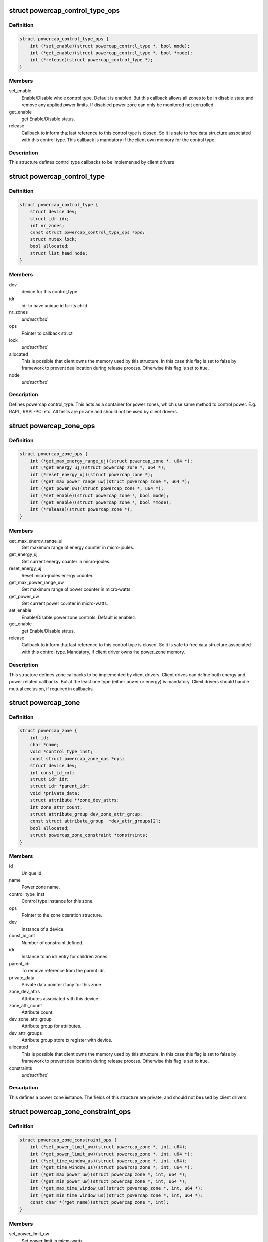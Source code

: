 .. -*- coding: utf-8; mode: rst -*-
.. src-file: include/linux/powercap.h

.. _`powercap_control_type_ops`:

struct powercap_control_type_ops
================================

.. c:type:: struct powercap_control_type_ops

    Define control type callbacks

.. _`powercap_control_type_ops.definition`:

Definition
----------

.. code-block:: c

    struct powercap_control_type_ops {
        int (*set_enable)(struct powercap_control_type *, bool mode);
        int (*get_enable)(struct powercap_control_type *, bool *mode);
        int (*release)(struct powercap_control_type *);
    }

.. _`powercap_control_type_ops.members`:

Members
-------

set_enable
    Enable/Disable whole control type.
    Default is enabled. But this callback allows all zones
    to be in disable state and remove any applied power
    limits. If disabled power zone can only be monitored
    not controlled.

get_enable
    get Enable/Disable status.

release
    Callback to inform that last reference to this
    control type is closed. So it is safe to free data
    structure associated with this control type.
    This callback is mandatory if the client own memory
    for the control type.

.. _`powercap_control_type_ops.description`:

Description
-----------

This structure defines control type callbacks to be implemented by client
drivers

.. _`powercap_control_type`:

struct powercap_control_type
============================

.. c:type:: struct powercap_control_type

    Defines a powercap control_type

.. _`powercap_control_type.definition`:

Definition
----------

.. code-block:: c

    struct powercap_control_type {
        struct device dev;
        struct idr idr;
        int nr_zones;
        const struct powercap_control_type_ops *ops;
        struct mutex lock;
        bool allocated;
        struct list_head node;
    }

.. _`powercap_control_type.members`:

Members
-------

dev
    device for this control_type

idr
    idr to have unique id for its child

nr_zones
    *undescribed*

ops
    Pointer to callback struct

lock
    *undescribed*

allocated
    This is possible that client owns the memory
    used by this structure. In this case
    this flag is set to false by framework to
    prevent deallocation during release process.
    Otherwise this flag is set to true.

node
    *undescribed*

.. _`powercap_control_type.description`:

Description
-----------

Defines powercap control_type. This acts as a container for power
zones, which use same method to control power. E.g. RAPL, RAPL-PCI etc.
All fields are private and should not be used by client drivers.

.. _`powercap_zone_ops`:

struct powercap_zone_ops
========================

.. c:type:: struct powercap_zone_ops

    Define power zone callbacks

.. _`powercap_zone_ops.definition`:

Definition
----------

.. code-block:: c

    struct powercap_zone_ops {
        int (*get_max_energy_range_uj)(struct powercap_zone *, u64 *);
        int (*get_energy_uj)(struct powercap_zone *, u64 *);
        int (*reset_energy_uj)(struct powercap_zone *);
        int (*get_max_power_range_uw)(struct powercap_zone *, u64 *);
        int (*get_power_uw)(struct powercap_zone *, u64 *);
        int (*set_enable)(struct powercap_zone *, bool mode);
        int (*get_enable)(struct powercap_zone *, bool *mode);
        int (*release)(struct powercap_zone *);
    }

.. _`powercap_zone_ops.members`:

Members
-------

get_max_energy_range_uj
    Get maximum range of energy counter in
    micro-joules.

get_energy_uj
    Get current energy counter in micro-joules.

reset_energy_uj
    Reset micro-joules energy counter.

get_max_power_range_uw
    Get maximum range of power counter in
    micro-watts.

get_power_uw
    Get current power counter in micro-watts.

set_enable
    Enable/Disable power zone controls.
    Default is enabled.

get_enable
    get Enable/Disable status.

release
    Callback to inform that last reference to this
    control type is closed. So it is safe to free
    data structure associated with this
    control type. Mandatory, if client driver owns
    the power_zone memory.

.. _`powercap_zone_ops.description`:

Description
-----------

This structure defines zone callbacks to be implemented by client drivers.
Client drives can define both energy and power related callbacks. But at
the least one type (either power or energy) is mandatory. Client drivers
should handle mutual exclusion, if required in callbacks.

.. _`powercap_zone`:

struct powercap_zone
====================

.. c:type:: struct powercap_zone

    Defines instance of a power cap zone

.. _`powercap_zone.definition`:

Definition
----------

.. code-block:: c

    struct powercap_zone {
        int id;
        char *name;
        void *control_type_inst;
        const struct powercap_zone_ops *ops;
        struct device dev;
        int const_id_cnt;
        struct idr idr;
        struct idr *parent_idr;
        void *private_data;
        struct attribute **zone_dev_attrs;
        int zone_attr_count;
        struct attribute_group dev_zone_attr_group;
        const struct attribute_group  *dev_attr_groups[2];
        bool allocated;
        struct powercap_zone_constraint *constraints;
    }

.. _`powercap_zone.members`:

Members
-------

id
    Unique id

name
    Power zone name.

control_type_inst
    Control type instance for this zone.

ops
    Pointer to the zone operation structure.

dev
    Instance of a device.

const_id_cnt
    Number of constraint defined.

idr
    Instance to an idr entry for children zones.

parent_idr
    To remove reference from the parent idr.

private_data
    Private data pointer if any for this zone.

zone_dev_attrs
    Attributes associated with this device.

zone_attr_count
    Attribute count.

dev_zone_attr_group
    Attribute group for attributes.

dev_attr_groups
    Attribute group store to register with device.

allocated
    This is possible that client owns the memory
    used by this structure. In this case
    this flag is set to false by framework to
    prevent deallocation during release process.
    Otherwise this flag is set to true.

constraints
    *undescribed*

.. _`powercap_zone.description`:

Description
-----------

This defines a power zone instance. The fields of this structure are
private, and should not be used by client drivers.

.. _`powercap_zone_constraint_ops`:

struct powercap_zone_constraint_ops
===================================

.. c:type:: struct powercap_zone_constraint_ops

    Define constraint callbacks

.. _`powercap_zone_constraint_ops.definition`:

Definition
----------

.. code-block:: c

    struct powercap_zone_constraint_ops {
        int (*set_power_limit_uw)(struct powercap_zone *, int, u64);
        int (*get_power_limit_uw)(struct powercap_zone *, int, u64 *);
        int (*set_time_window_us)(struct powercap_zone *, int, u64);
        int (*get_time_window_us)(struct powercap_zone *, int, u64 *);
        int (*get_max_power_uw)(struct powercap_zone *, int, u64 *);
        int (*get_min_power_uw)(struct powercap_zone *, int, u64 *);
        int (*get_max_time_window_us)(struct powercap_zone *, int, u64 *);
        int (*get_min_time_window_us)(struct powercap_zone *, int, u64 *);
        const char *(*get_name)(struct powercap_zone *, int);
    }

.. _`powercap_zone_constraint_ops.members`:

Members
-------

set_power_limit_uw
    Set power limit in micro-watts.

get_power_limit_uw
    Get power limit in micro-watts.

set_time_window_us
    Set time window in micro-seconds.

get_time_window_us
    Get time window in micro-seconds.

get_max_power_uw
    Get max power allowed in micro-watts.

get_min_power_uw
    Get min power allowed in micro-watts.

get_max_time_window_us
    Get max time window allowed in micro-seconds.

get_min_time_window_us
    Get min time window allowed in micro-seconds.

get_name
    Get the name of constraint

.. _`powercap_zone_constraint_ops.description`:

Description
-----------

This structure is used to define the constraint callbacks for the client
drivers. The following callbacks are mandatory and can't be NULL:
set_power_limit_uw
get_power_limit_uw
set_time_window_us
get_time_window_us
get_name
Client drivers should handle mutual exclusion, if required in callbacks.

.. _`powercap_zone_constraint`:

struct powercap_zone_constraint
===============================

.. c:type:: struct powercap_zone_constraint

    Defines instance of a constraint

.. _`powercap_zone_constraint.definition`:

Definition
----------

.. code-block:: c

    struct powercap_zone_constraint {
        int id;
        struct powercap_zone *power_zone;
        const struct powercap_zone_constraint_ops *ops;
    }

.. _`powercap_zone_constraint.members`:

Members
-------

id
    Instance Id of this constraint.

power_zone
    Pointer to the power zone for this constraint.

ops
    Pointer to the constraint callbacks.

.. _`powercap_zone_constraint.description`:

Description
-----------

This defines a constraint instance.

.. _`powercap_set_zone_data`:

powercap_set_zone_data
======================

.. c:function:: void powercap_set_zone_data(struct powercap_zone *power_zone, void *pdata)

    Set private data for a zone

    :param struct powercap_zone \*power_zone:
        A pointer to the valid zone instance.

    :param void \*pdata:
        A pointer to the user private data.

.. _`powercap_set_zone_data.description`:

Description
-----------

Allows client drivers to associate some private data to zone instance.

.. _`powercap_get_zone_data`:

powercap_get_zone_data
======================

.. c:function:: void *powercap_get_zone_data(struct powercap_zone *power_zone)

    Get private data for a zone

    :param struct powercap_zone \*power_zone:
        A pointer to the valid zone instance.

.. _`powercap_get_zone_data.description`:

Description
-----------

Allows client drivers to get private data associate with a zone,
using call to powercap_set_zone_data.

.. _`powercap_register_control_type`:

powercap_register_control_type
==============================

.. c:function:: struct powercap_control_type *powercap_register_control_type(struct powercap_control_type *control_type, const char *name, const struct powercap_control_type_ops *ops)

    Register a control_type with framework

    :param struct powercap_control_type \*control_type:
        Pointer to client allocated memory for the control type
        structure storage. If this is NULL, powercap framework
        will allocate memory and own it.
        Advantage of this parameter is that client can embed
        this data in its data structures and allocate in a
        single call, preventing multiple allocations.

    :param const char \*name:
        *undescribed*

    :param const struct powercap_control_type_ops \*ops:
        Callbacks for control type. This parameter is optional.

.. _`powercap_register_control_type.description`:

Description
-----------

Used to create a control_type with the power capping class. Here control_type
can represent a type of technology, which can control a range of power zones.
For example a control_type can be RAPL (Running Average Power Limit)
Intel® 64 and IA-32 Processor Architectures. The name can be any string
which must be unique, otherwise this function returns NULL.
A pointer to the control_type instance is returned on success.

.. _`powercap_unregister_control_type`:

powercap_unregister_control_type
================================

.. c:function:: int powercap_unregister_control_type(struct powercap_control_type *instance)

    Unregister a control_type from framework

    :param struct powercap_control_type \*instance:
        A pointer to the valid control_type instance.

.. _`powercap_unregister_control_type.description`:

Description
-----------

Used to unregister a control_type with the power capping class.
All power zones registered under this control type have to be unregistered
before calling this function, or it will fail with an error code.

.. _`powercap_register_zone`:

powercap_register_zone
======================

.. c:function:: struct powercap_zone *powercap_register_zone(struct powercap_zone *power_zone, struct powercap_control_type *control_type, const char *name, struct powercap_zone *parent, const struct powercap_zone_ops *ops, int nr_constraints, const struct powercap_zone_constraint_ops *const_ops)

    Register a power zone

    :param struct powercap_zone \*power_zone:
        Pointer to client allocated memory for the power zone structure
        storage. If this is NULL, powercap framework will allocate
        memory and own it. Advantage of this parameter is that client
        can embed this data in its data structures and allocate in a
        single call, preventing multiple allocations.

    :param struct powercap_control_type \*control_type:
        A control_type instance under which this zone operates.

    :param const char \*name:
        A name for this zone.

    :param struct powercap_zone \*parent:
        A pointer to the parent power zone instance if any or NULL

    :param const struct powercap_zone_ops \*ops:
        Pointer to zone operation callback structure.

    :param int nr_constraints:
        *undescribed*

    :param const struct powercap_zone_constraint_ops \*const_ops:
        Pointer to constraint callback structure

.. _`powercap_register_zone.description`:

Description
-----------

Register a power zone under a given control type. A power zone must register
a pointer to a structure representing zone callbacks.
A power zone can be located under a parent power zone, in which case \ ``parent``\ 
should point to it.  Otherwise, if \ ``parent``\  is NULL, the new power zone will
be located directly under the given control type
For each power zone there may be a number of constraints that appear in the
sysfs under that zone as attributes with unique numeric IDs.
Returns pointer to the power_zone on success.

.. _`powercap_unregister_zone`:

powercap_unregister_zone
========================

.. c:function:: int powercap_unregister_zone(struct powercap_control_type *control_type, struct powercap_zone *power_zone)

    Unregister a zone device

    :param struct powercap_control_type \*control_type:
        A pointer to the valid instance of a control_type.

    :param struct powercap_zone \*power_zone:
        A pointer to the valid zone instance for a control_type

.. _`powercap_unregister_zone.description`:

Description
-----------

Used to unregister a zone device for a control_type.  Caller should
make sure that children for this zone are unregistered first.

.. This file was automatic generated / don't edit.

